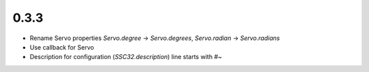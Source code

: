 .. -*- mode: rst -*-

0.3.3
~~~~~

- Rename Servo properties `Servo.degree` -> `Servo.degrees`, `Servo.radian` -> `Servo.radians`
- Use callback for Servo
- Description for configuration (`SSC32.description`) line starts with `#~`
